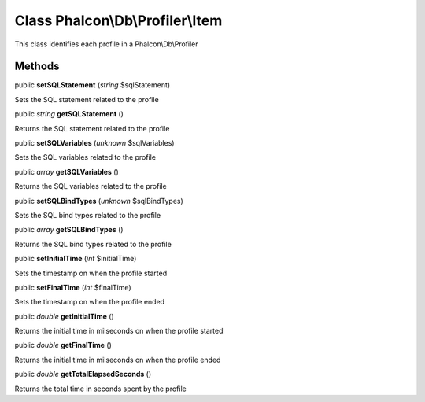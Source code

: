 Class **Phalcon\\Db\\Profiler\\Item**
=====================================

This class identifies each profile in a Phalcon\\Db\\Profiler


Methods
-------

public  **setSQLStatement** (*string* $sqlStatement)

Sets the SQL statement related to the profile



public *string*  **getSQLStatement** ()

Returns the SQL statement related to the profile



public  **setSQLVariables** (*unknown* $sqlVariables)

Sets the SQL variables related to the profile



public *array*  **getSQLVariables** ()

Returns the SQL variables related to the profile



public  **setSQLBindTypes** (*unknown* $sqlBindTypes)

Sets the SQL bind types related to the profile



public *array*  **getSQLBindTypes** ()

Returns the SQL bind types related to the profile



public  **setInitialTime** (*int* $initialTime)

Sets the timestamp on when the profile started



public  **setFinalTime** (*int* $finalTime)

Sets the timestamp on when the profile ended



public *double*  **getInitialTime** ()

Returns the initial time in milseconds on when the profile started



public *double*  **getFinalTime** ()

Returns the initial time in milseconds on when the profile ended



public *double*  **getTotalElapsedSeconds** ()

Returns the total time in seconds spent by the profile



